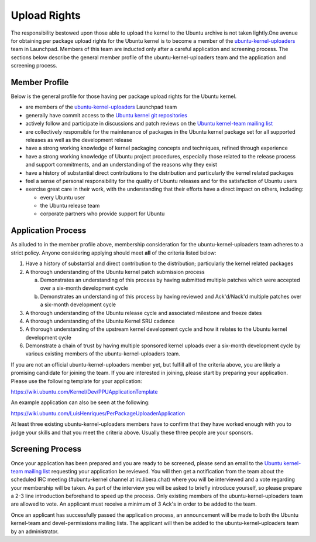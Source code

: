 Upload Rights
#############

The responsibility bestowed upon those able to upload the kernel to the Ubuntu
archive is not taken lightly.One avenue for obtaining per package upload
rights for the Ubuntu kernel is to become a member of the
ubuntu-kernel-uploaders_ team in Launchpad. Members of this team are inducted
only after a careful application and screening process. The sections below
describe the general member profile of the ubuntu-kernel-uploaders team and the
application and screening process. 


Member Profile
==============

Below is the general profile for those having per package upload rights for the
Ubuntu kernel.

- are members of the ubuntu-kernel-uploaders_ Launchpad team

- generally have commit access to the `Ubuntu kernel git repositories`_

- actively follow and participate in discussions and patch reviews on the
  `Ubuntu kernel-team mailing list`_

- are collectively responsible for the maintenance of packages in the Ubuntu
  kernel package set for all supported releases as well as the development
  release

- have a strong working knowledge of kernel packaging concepts and techniques,
  refined through experience

- have a strong working knowledge of Ubuntu project procedures, especially
  those related to the release process and support commitments, and an
  understanding of the reasons why they exist

- have a history of substantial direct contributions to the distribution and
  particularly the kernel related packages

- feel a sense of personal responsibility for the quality of Ubuntu releases
  and for the satisfaction of Ubuntu users

- exercise great care in their work, with the understanding that their efforts
  have a direct impact on others, including:

  - every Ubuntu user
  - the Ubuntu release team
  - corporate partners who provide support for Ubuntu

Application Process
===================

As alluded to in the member profile above, membership consideration for the
ubuntu-kernel-uploaders team adheres to a strict policy. Anyone considering
applying should meet **all** of the criteria listed below:

1. Have a history of substantial and direct contribution to the distribution;
   particularly the kernel related packages

2. A thorough understanding of the Ubuntu kernel patch submission process

   a. Demonstrates an understanding of this process by having submitted
      multiple patches which were accepted over a six-month development cycle
   b. Demonstrates an understanding of this process by having reviewed and
      Ack'd/Nack'd multiple patches over a six-month development cycle 

3. A thorough understanding of the Ubuntu release cycle and associated
   milestone and freeze dates

4. A thorough understanding of the Ubuntu Kernel SRU cadence

5. A thorough understanding of the upstream kernel development cycle and how it
   relates to the Ubuntu kernel development cycle

6. Demonstrate a chain of trust by having multiple sponsored kernel uploads
   over a six-month development cycle by various existing members of the
   ubuntu-kernel-uploaders team.

If you are not an official ubuntu-kernel-uploaders member yet, but fulfill all
of the criteria above, you are likely a promising candidate for joining the
team. If you are interested in joining, please start by preparing your
application. Please use the following template for your application:

https://wiki.ubuntu.com/Kernel/Dev/PPUApplicationTemplate

An example application can also be seen at the following: 

https://wiki.ubuntu.com/LuisHenriques/PerPackageUploaderApplication 

At least three existing ubuntu-kernel-uploaders members have to confirm that
they have worked enough with you to judge your skills and that you meet the
criteria above. Usually these three people are your sponsors.

Screening Process
=================

Once your application has been prepared and you are ready to be screened,
please send an email to the `Ubuntu kernel-team mailing list`_ requesting your
application be reviewed. You will then get a notification from the team about
the scheduled IRC meeting (#ubuntu-kernel channel at irc.libera.chat) where you
will be interviewed and a vote regarding your membership will be taken. As part
of the interview you will be asked to briefly introduce yourself, so please
prepare a 2-3 line introduction beforehand to speed up the process. Only
existing members of the ubuntu-kernel-uploaders team are allowed to vote. An
applicant must receive a minimum of 3 Ack's in order to be added to the team. 

.. _Ubuntu kernel-team mailing list: https://lists.ubuntu.com/mailman/listinfo/kernel-team

Once an applicant has successfully passed the application process, an
announcement will be made to both the Ubuntu kernel-team and devel-permissions
mailing lists. The applicant will then be added to the ubuntu-kernel-uploaders
team by an administrator.

.. _ubuntu-kernel-uploaders: https://launchpad.net/~ubuntu-kernel-uploaders
.. _Ubuntu kernel git repositories: http://kernel.ubuntu.com/git
